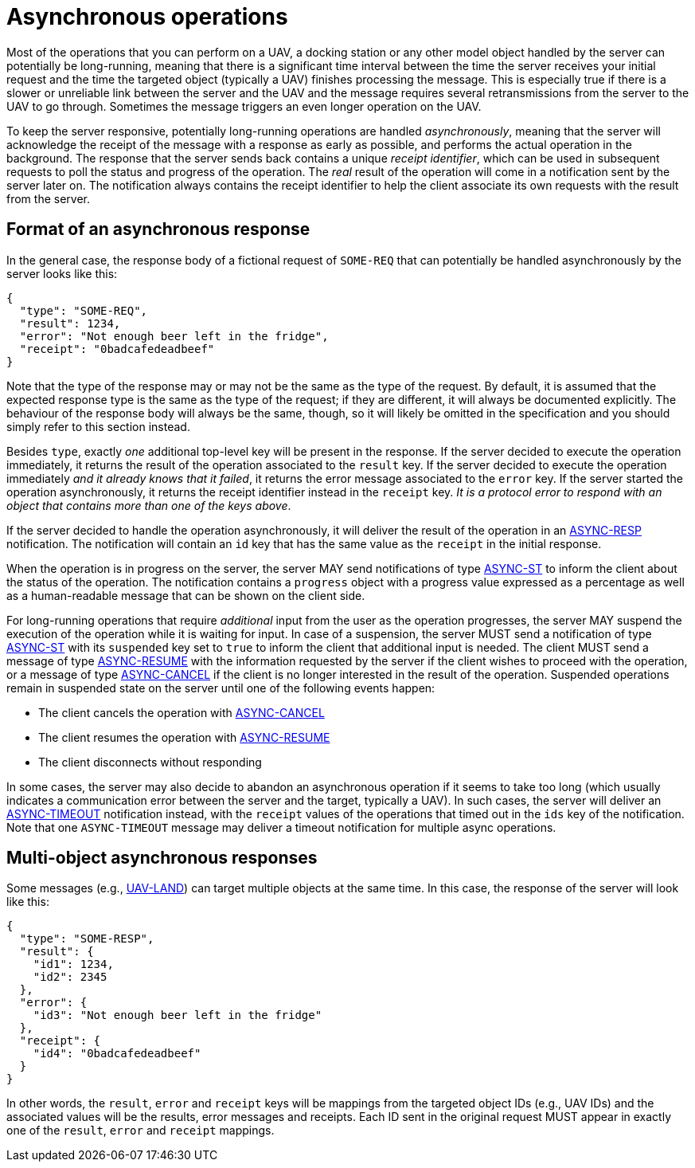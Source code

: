 = Asynchronous operations

Most of the operations that you can perform on a UAV, a docking station or any
other model object handled by the server can potentially be long-running,
meaning that there is a significant time interval between the time the server
receives your initial request and the time the targeted object (typically a
UAV) finishes processing the message. This is especially true if there is a
slower or unreliable link between the server and the UAV and the message
requires several retransmissions from the server to the UAV to go through.
Sometimes the message triggers an even longer operation on the UAV.

To keep the server responsive, potentially long-running operations are handled
_asynchronously_, meaning that the server will acknowledge the receipt of the
message with a response as early as possible, and performs the actual operation
in the background. The response that the server sends back contains a unique
_receipt identifier_, which can be used in subsequent requests to poll
the status and progress of the operation. The _real_ result of the operation
will come in a notification sent by the server later on. The notification always
contains the receipt identifier to help the client associate its own requests
with the result from the server.

[#async-response]
== Format of an asynchronous response

In the general case, the response body of a fictional request of `SOME-REQ` that
can potentially be handled asynchronously by the server looks like this:

[source,json]
----
{
  "type": "SOME-REQ",
  "result": 1234,
  "error": "Not enough beer left in the fridge",
  "receipt": "0badcafedeadbeef"
}
----

Note that the type of the response may or may not be the same as the type of
the request. By default, it is assumed that the expected response type is the
same as the type of the request; if they are different, it will always be
documented explicitly. The behaviour of the response body will always be the
same, though, so it will likely be omitted in the specification and you should
simply refer to this section instead.

Besides `type`, exactly _one_ additional top-level key will be present in the
response. If the server decided to execute the operation immediately, it
returns the result of the operation associated to the `result` key. If the
server decided to execute the operation immediately _and it already knows that
it failed_, it returns the error message associated to the `error` key. If the
server started the operation asynchronously, it returns the receipt identifier
instead in the `receipt` key. _It is a protocol error to respond with an
object that contains more than one of the keys above_.

If the server decided to handle the operation asynchronously, it will deliver
the result of the operation in an xref:messages/async.adoc#async-resp[ASYNC-RESP]
notification. The notification will contain an `id` key that has the same value
as the `receipt` in the initial response.

When the operation is in progress on the server, the server MAY send notifications
of type xref:messages/async.adoc#async-st[ASYNC-ST] to inform the client about
the status of the operation. The notification contains a `progress` object
with a progress value expressed as a percentage as well as a human-readable
message that can be shown on the client side.

For long-running operations that require _additional_ input from the user as
the operation progresses, the server MAY suspend the execution of the operation
while it is waiting for input. In case of a suspension, the server MUST send
a notification of type xref:messages/async.adoc#async-st[ASYNC-ST] with its
`suspended` key set to `true` to inform the client that additional input is
needed. The client MUST send a message of type
xref:messages/async.adoc#async-resume[ASYNC-RESUME] with the information
requested by the server if the client wishes to proceed with the operation,
or a message of type xref:messages/async.adoc#async-cancel[ASYNC-CANCEL]
if the client is no longer interested in the result of the operation. Suspended
operations remain in suspended state on the server until one of the following
events happen:

* The client cancels the operation with xref:messages/async.adoc#async-cancel[ASYNC-CANCEL]
* The client resumes the operation with xref:messages/async.adoc#async-cancel[ASYNC-RESUME]
* The client disconnects without responding

In some cases, the server may also decide to abandon an asynchronous operation
if it seems to take too long (which usually indicates a communication error
between the server and the target, typically a UAV). In such cases, the server
will deliver an xref:messages/async.adoc#async-resp[ASYNC-TIMEOUT] notification
instead, with the `receipt` values of the operations that timed out in the
`ids` key of the notification. Note that one `ASYNC-TIMEOUT` message may deliver
a timeout notification for multiple async operations.

[#multi-async-response]
== Multi-object asynchronous responses

Some messages (e.g., xref:messages/uav.adoc#uav-land[UAV-LAND]) can target
multiple objects at the same time. In this case, the response of the server
will look like this:

[source,json]
----
{
  "type": "SOME-RESP",
  "result": {
    "id1": 1234,
    "id2": 2345
  },
  "error": {
    "id3": "Not enough beer left in the fridge"
  },
  "receipt": {
    "id4": "0badcafedeadbeef"
  }
}
----

In other words, the `result`, `error` and `receipt` keys will be mappings from
the targeted object IDs (e.g., UAV IDs) and the associated values will be the
results, error messages and receipts. Each ID sent in the original request
MUST appear in exactly one of the `result`, `error` and `receipt` mappings.
